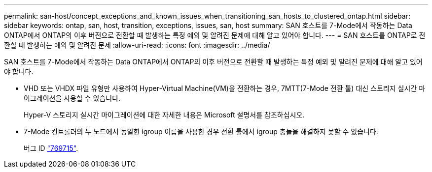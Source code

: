 ---
permalink: san-host/concept_exceptions_and_known_issues_when_transitioning_san_hosts_to_clustered_ontap.html 
sidebar: sidebar 
keywords: ontap, san, host, transition, exceptions, issues, san, host 
summary: SAN 호스트를 7-Mode에서 작동하는 Data ONTAP에서 ONTAP의 이후 버전으로 전환할 때 발생하는 특정 예외 및 알려진 문제에 대해 알고 있어야 합니다. 
---
= SAN 호스트를 ONTAP로 전환할 때 발생하는 예외 및 알려진 문제
:allow-uri-read: 
:icons: font
:imagesdir: ../media/


[role="lead"]
SAN 호스트를 7-Mode에서 작동하는 Data ONTAP에서 ONTAP의 이후 버전으로 전환할 때 발생하는 특정 예외 및 알려진 문제에 대해 알고 있어야 합니다.

* VHD 또는 VHDX 파일 유형만 사용하여 Hyper-Virtual Machine(VM)을 전환하는 경우, 7MTT(7-Mode 전환 툴) 대신 스토리지 실시간 마이그레이션을 사용할 수 있습니다.
+
Hyper-V 스토리지 실시간 마이그레이션에 대한 자세한 내용은 Microsoft 설명서를 참조하십시오.

* 7-Mode 컨트롤러의 두 노드에서 동일한 igroup 이름을 사용한 경우 전환 툴에서 igroup 충돌을 해결하지 못할 수 있습니다.
+
버그 ID https://mysupport.netapp.com/NOW/cgi-bin/bol?Type=Detail&Display=769715["769715"].



